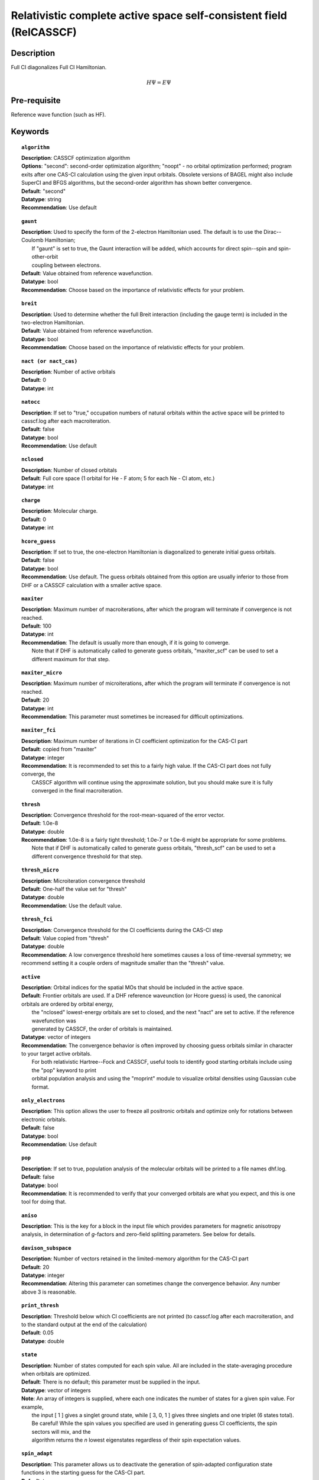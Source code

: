 .. _multi:

********************************************************************
Relativistic complete active space self-consistent field (RelCASSCF)
********************************************************************

Description
===========
Full CI diagonalizes Full CI Hamiltonian.

.. math::
  H\Psi = E\Psi

Pre-requisite
=============
Reference wave function (such as HF).

Keywords
========
.. topic:: ``algorithm``

   | **Description**:  CASSCF optimization algorithm
   | **Options**:  "second":  second-order optimization algorithm;  "noopt" - no orbital optimization performed; program exits after one CAS-CI calculation using the given input orbitals.  Obsolete versions of BAGEL might also include SuperCI and BFGS algorithms, but the second-order algorithm has shown better convergence.   
   | **Default**: "second"
   | **Datatype**: string
   | **Recommendation**:  Use default

.. topic:: ``gaunt``

   | **Description**:  Used to specify the form of the 2-electron Hamiltonian used.  The default is to use the Dirac--Coulomb Hamiltonian;
   |     If "gaunt" is set to true, the Gaunt interaction will be added, which accounts for direct spin--spin and spin-other-orbit 
   |     coupling between electrons.  
   | **Default**: Value obtained from reference wavefunction.  
   | **Datatype**: bool
   | **Recommendation**:  Choose based on the importance of relativistic effects for your problem.  

.. topic:: ``breit``

   | **Description**:  Used to determine whether the full Breit interaction (including the gauge term) is included in the two-electron Hamiltonian.  
   | **Default**: Value obtained from reference wavefunction.  
   | **Datatype**: bool
   | **Recommendation**:  Choose based on the importance of relativistic effects for your problem.  

.. topic:: ``nact (or nact_cas)``

   | **Description**: Number of active orbitals
   | **Default**: 0
   | **Datatype**: int

.. topic:: ``natocc``

   | **Description**: If set to "true," occupation numbers of natural orbitals within the active space will be printed to casscf.log after each macroiteration.
   | **Default**: false
   | **Datatype**: bool
   | **Recommendation**:  Use default

.. topic:: ``nclosed``

   | **Description**:  Number of closed orbitals
   | **Default**: Full core space (1 orbital for He - F atom; 5 for each Ne - Cl atom, etc.)
   | **Datatype**: int

.. topic:: ``charge``

   | **Description**:  Molecular charge.  
   | **Default**: 0
   | **Datatype**: int

.. topic:: ``hcore_guess``

   | **Description**:  If set to true, the one-electron Hamiltonian is diagonalized to generate initial guess orbitals.  
   | **Default**: false
   | **Datatype**: bool
   | **Recommendation**:  Use default.  The guess orbitals obtained from this option are usually inferior to those from DHF or a CASSCF calculation with a smaller active space.   

.. topic:: ``maxiter``

   | **Description**:  Maximum number of macroiterations, after which the program will terminate if convergence is not reached.  
   | **Default**: 100
   | **Datatype**: int
   | **Recommendation**:  The default is usually more than enough, if it is going to converge.  
   |      Note that if DHF is automatically called to generate guess orbitals, "maxiter_scf" can be used to set a different maximum for that step.  

.. topic:: ``maxiter_micro``

   | **Description**:  Maximum number of microiterations, after which the program will terminate if convergence is not reached.  
   | **Default**: 20
   | **Datatype**: int
   | **Recommendation**:  This parameter must sometimes be increased for difficult optimizations.  

.. topic:: ``maxiter_fci``

   | **Description**: Maximum number of iterations in CI coefficient optimization for the CAS-CI part
   | **Default**: copied from "maxiter"
   | **Datatype**: integer
   | **Recommendation**:  It is recommended to set this to a fairly high value.  If the CAS-CI part does not fully converge, the 
   |     CASSCF algorithm will continue using the approximate solution, but you should make sure it is fully converged in the final macroiteration.  

.. topic:: ``thresh``

   | **Description**:  Convergence threshold for the root-mean-squared of the error vector.  
   | **Default**: 1.0e-8
   | **Datatype**: double
   | **Recommendation**:  1.0e-8 is a fairly tight threshold; 1.0e-7 or 1.0e-6 might be appropriate for some problems.  
   |      Note that if DHF is automatically called to generate guess orbitals, "thresh_scf" can be used to set a different convergence threshold for that step.  

.. topic:: ``thresh_micro``

   | **Description**:  Microiteration convergence threshold
   | **Default**:  One-half the value set for "thresh"
   | **Datatype**: double
   | **Recommendation**:  Use the default value.

.. topic:: ``thresh_fci``

   | **Description**:  Convergence threshold for the CI coefficients during the CAS-CI step
   | **Default**:  Value copied from "thresh"
   | **Datatype**: double
   | **Recommendation**:  A low convergence threshold here sometimes causes a loss of time-reversal symmetry; we recommend setting it a couple orders of magnitude smaller than the "thresh" value.  

.. topic:: ``active``

   | **Description**:  Orbital indices for the spatial MOs that should be included in the active space.  
   | **Default**:  Frontier orbitals are used.  If a DHF reference waveunction (or Hcore guess) is used, the canonical orbitals are ordered by orbital energy, 
   |     the "nclosed" lowest-energy orbitals are set to closed, and the next "nact" are set to active.  If the reference wavefunction was 
   |     generated by CASSCF, the order of orbitals is maintained.  
   | **Datatype**: vector of integers
   | **Recommendation**:  The convergence behavior is often improved by choosing guess orbitals similar in character to your target active orbitals.  
   |     For both relativistic Hartree--Fock and CASSCF, useful tools to identify good starting orbitals include using the "pop" keyword to print 
   |     orbital population analysis and using the "moprint" module to visualize orbital densities using Gaussian cube format.  

.. topic:: ``only_electrons``

   | **Description**:  This option allows the user to freeze all positronic orbitals and optimize only for rotations between electronic orbitals.  
   | **Default**:   false
   | **Datatype**: bool
   | **Recommendation**:  Use default 

.. topic:: ``pop``

   | **Description**:  If set to true, population analysis of the molecular orbitals will be printed to a file names dhf.log.  
   | **Default**: false
   | **Datatype**: bool
   | **Recommendation**:  It is recommended to verify that your converged orbitals are what you expect, and this is one tool for doing that.  

.. topic:: ``aniso``

   | **Description**:  This is the key for a block in the input file which provides parameters for magnetic anisotropy analysis, in determination of *g*-factors and zero-field splitting parameters.  See below for details.  

.. topic:: ``davison_subspace``

   | **Description**:  Number of vectors retained in the limited-memory algorithm for the CAS-CI part
   | **Default**: 20
   | **Datatype**: integer
   | **Recommendation**: Altering this parameter can sometimes change the convergence behavior.  Any number above 3 is reasonable.  

.. topic:: ``print_thresh``

   | **Description**:  Threshold below which CI coefficients are not printed (to casscf.log after each macroiteration, and to the standard output at the end of the calculation)
   | **Default**: 0.05
   | **Datatype**: double

.. topic:: ``state``

   | **Description**: Number of states computed for each spin value.  All are included in the state-averaging procedure when orbitals are optimized.   
   | **Default**:  There is no default; this parameter must be supplied in the input.  
   | **Datatype**: vector of integers
   | **Note**:  An array of integers is supplied, where each one indicates the number of states for a given spin value.  For example, 
   |      the input [ 1 ] gives a singlet ground state, while [ 3, 0, 1 ] gives three singlets and one triplet (6 states total).  
   |      Be careful!  While the spin values you specified are used in generating guess CI coefficients, the spin sectors will mix, and the 
   |      algorithm returns the *n* lowest eigenstates regardless of their spin expectation values.  

.. topic:: ``spin_adapt``

   | **Description**:  This parameter allows us to deactivate the generation of spin-adapted configuration state functions in the starting guess for the CAS-CI part.  
   | **Default**: true
   | **Datatype**: boolean
   | **Recommendation**:  Normally use the default setting.  If you are computing all or nearly all the states that can be formed with a given 
   |     active space, you will encounter an error stating that "generate_guess produced an invalid determinant."  
   |     Deactivating this feature leads to a poorer guess but eliminates that problem.  


.. topic:: ``robust``

   | **Description**:  If DHF is automatically called to generate starting orbitals, this parameter determines whether or not to use the "robust fitting" algorithm for the integrals in that part.  For the main CASSCF calculation, robust fitting is always used with the full Breit interaction and not with the Dirac--Coulomb or Dirac--Coulomb--Gaunt Hamiltonians.   
   | **Default**: false
   | **Datatype**: bool
   | **Recommendation**: use default.

.. topic:: ``diis_start``

   | **Description**:  If DHF is automatically called to generate starting orbitals, then during that part we will begin using Pulay's Direct Inversion in the Iterative Subspace (DIIS) algorithm to update the orbitals after the specified iteration.   
   | **Default**: 1
   | **Datatype**: int
   | **Recommendation**: use default.

.. topic:: ``thresh_overlap``

   | **Description**:  If DHF is automatically called to generate starting orbitals, this is used to identify linear dependancy in the atomic basis set.  Increasing this value will more aggressively remove linearly dependent basis vectors.  If starting orbitals are provided by a previous calculation, the same set of truncated orbitals is used, and this parameter is ignored.  
   | **Default**: 1.0e-8
   | **Datatype**: double
   | **Recommendation**: use default.

Example
=======
This should be an example that is chemically relevant. There should be text explaining what the example is and why it's interesting.

Sample input
------------

.. code-block:: javascript 

   { "bagel" : [

   {
     "title" : "molecule",
     "basis" : "sto-3g",
     "df_basis" : "svp-jkfit",
     "angstrom" : false,
     "geometry" : [
       { "atom" : "F",  "xyz" : [   -0.000000,     -0.000000,      2.720616]},
       { "atom" : "H",  "xyz" : [   -0.000000,     -0.000000,      0.305956]}
     ]
   },

   {
     "title" : "hf",
     "thresh" : 1.0e-10
   },

   {
     "title" : "fci",
     "algorithm" : "parallel",
     "nstate" : 2
   }

   ]}


Some information about the output should also be included. This will not be entire output but enough for the reader to know their calculation worked.

.. figure:: ../figure/example.png
    :width: 200px
    :align: center
    :alt: alternate text
    :figclass: align-center

    This is an example of how to insert a figure. 

References
==========

+-----------------------------------------------+-----------------------------------------------------------------------+
|          Description of Reference             |                          Reference                                    | 
+===============================================+=======================================================================+
| Reference was used for...                     | John Doe and Jane Doe. J. Chem. Phys. 1980, 5, 120-124.               |
+-----------------------------------------------+-----------------------------------------------------------------------+
| Reference was used for...                     | John Doe and Jane Doe. J. Chem. Phys. 1980, 5, 120-124.               |
+-----------------------------------------------+-----------------------------------------------------------------------+

